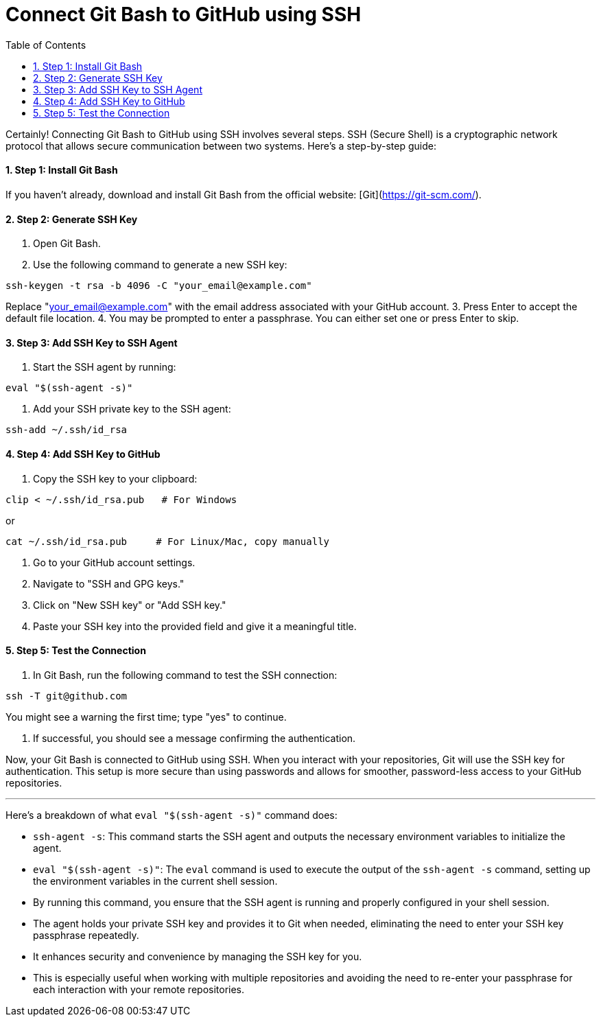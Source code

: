= Connect Git Bash to GitHub using SSH
:toc: left
:toclevels: 5
:sectnums:

Certainly! Connecting Git Bash to GitHub using SSH involves several steps. SSH (Secure Shell) is a cryptographic network protocol that allows secure communication between two systems. Here's a step-by-step guide:

==== Step 1: Install Git Bash
If you haven't already, download and install Git Bash from the official website: [Git](https://git-scm.com/).

==== Step 2: Generate SSH Key
1. Open Git Bash.
2. Use the following command to generate a new SSH key:

```bash
ssh-keygen -t rsa -b 4096 -C "your_email@example.com"
```
Replace "your_email@example.com" with the email address associated with your GitHub account.
3. Press Enter to accept the default file location.
4. You may be prompted to enter a passphrase. You can either set one or press Enter to skip.

==== Step 3: Add SSH Key to SSH Agent
1. Start the SSH agent by running:

```bash
eval "$(ssh-agent -s)"
```

2. Add your SSH private key to the SSH agent:

```bash
ssh-add ~/.ssh/id_rsa
```

==== Step 4: Add SSH Key to GitHub
1. Copy the SSH key to your clipboard:
```bash
clip < ~/.ssh/id_rsa.pub   # For Windows
```

or

```bash
cat ~/.ssh/id_rsa.pub     # For Linux/Mac, copy manually
```


2. Go to your GitHub account settings.
3. Navigate to "SSH and GPG keys."
4. Click on "New SSH key" or "Add SSH key."
5. Paste your SSH key into the provided field and give it a meaningful title.

==== Step 5: Test the Connection
1. In Git Bash, run the following command to test the SSH connection:

```bash
ssh -T git@github.com
```

You might see a warning the first time; type "yes" to continue.

2. If successful, you should see a message confirming the authentication.

Now, your Git Bash is connected to GitHub using SSH. When you interact with your repositories, Git will use the SSH key for authentication. This setup is more secure than using passwords and allows for smoother, password-less access to your GitHub repositories.

---

Here's a breakdown of what `eval "$(ssh-agent -s)"` command does:

* `ssh-agent -s`: This command starts the SSH agent and outputs the necessary environment variables to initialize the agent.
* `eval "$(ssh-agent -s)"`: The `eval` command is used to execute the output of the `ssh-agent -s` command, setting up the environment variables in the current shell session.
* By running this command, you ensure that the SSH agent is running and properly configured in your shell session.
* The agent holds your private SSH key and provides it to Git when needed, eliminating the need to enter your SSH key passphrase repeatedly.
* It enhances security and convenience by managing the SSH key for you.
* This is especially useful when working with multiple repositories and avoiding the need to re-enter your passphrase for each interaction with your remote repositories.